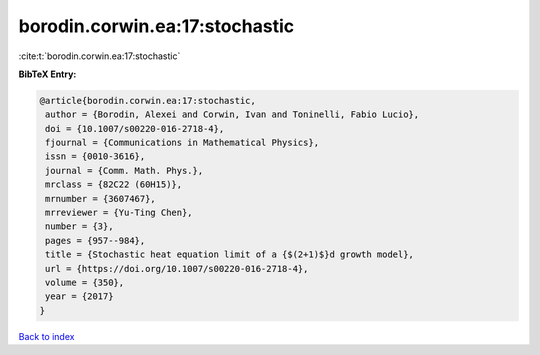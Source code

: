 borodin.corwin.ea:17:stochastic
===============================

:cite:t:`borodin.corwin.ea:17:stochastic`

**BibTeX Entry:**

.. code-block:: bibtex

   @article{borodin.corwin.ea:17:stochastic,
    author = {Borodin, Alexei and Corwin, Ivan and Toninelli, Fabio Lucio},
    doi = {10.1007/s00220-016-2718-4},
    fjournal = {Communications in Mathematical Physics},
    issn = {0010-3616},
    journal = {Comm. Math. Phys.},
    mrclass = {82C22 (60H15)},
    mrnumber = {3607467},
    mrreviewer = {Yu-Ting Chen},
    number = {3},
    pages = {957--984},
    title = {Stochastic heat equation limit of a {$(2+1)$}d growth model},
    url = {https://doi.org/10.1007/s00220-016-2718-4},
    volume = {350},
    year = {2017}
   }

`Back to index <../By-Cite-Keys.rst>`_
